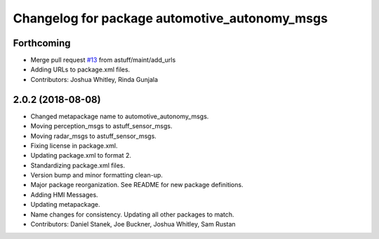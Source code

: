 ^^^^^^^^^^^^^^^^^^^^^^^^^^^^^^^^^^^^^^^^^^^^^^
Changelog for package automotive_autonomy_msgs
^^^^^^^^^^^^^^^^^^^^^^^^^^^^^^^^^^^^^^^^^^^^^^

Forthcoming
-----------
* Merge pull request `#13 <https://github.com/astuff/automotive_autonomy_msgs/issues/13>`_ from astuff/maint/add_urls
* Adding URLs to package.xml files.
* Contributors: Joshua Whitley, Rinda Gunjala

2.0.2 (2018-08-08)
------------------
* Changed metapackage name to automotive_autonomy_msgs.
* Moving perception_msgs to astuff_sensor_msgs.
* Moving radar_msgs to astuff_sensor_msgs.
* Fixing license in package.xml.
* Updating package.xml to format 2.
* Standardizing package.xml files.
* Version bump and minor formatting clean-up.
* Major package reorganization. See README for new package definitions.
* Adding HMI Messages.
* Updating metapackage.
* Name changes for consistency. Updating all other packages to match.
* Contributors: Daniel Stanek, Joe Buckner, Joshua Whitley, Sam Rustan
